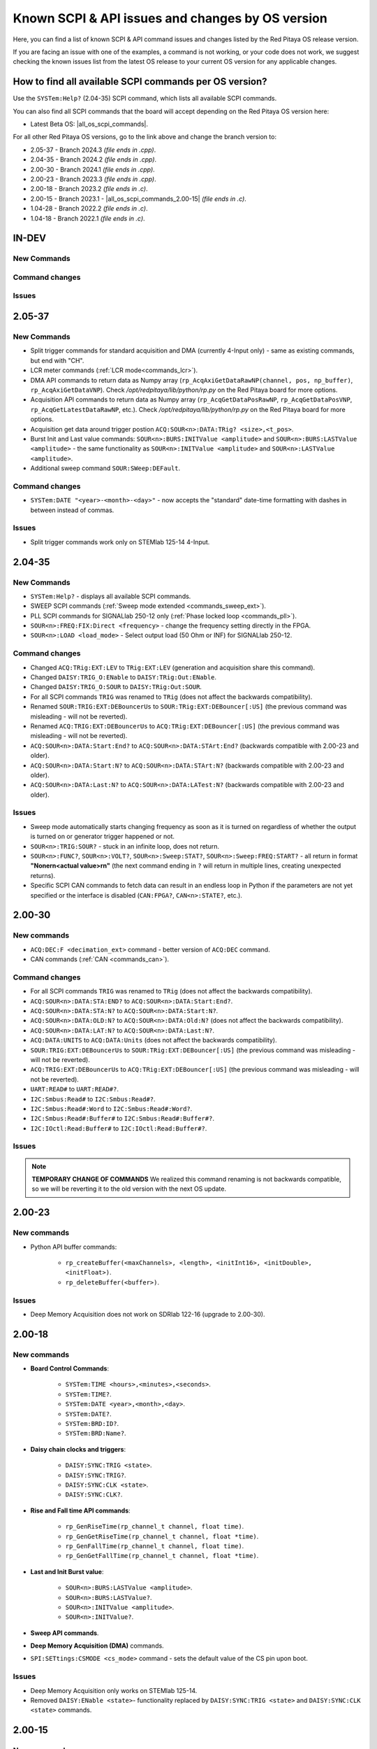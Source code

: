 .. _commands_known_issues:

Known SCPI & API issues and changes by OS version
###################################################

Here, you can find a list of known SCPI & API command issues and changes listed by the Red Pitaya OS release version.

If you are facing an issue with one of the examples, a command is not working, or your code does not work, we suggest checking the known issues list from the latest OS release to your current OS version for any applicable changes.


How to find all available SCPI commands per OS version?
========================================================

Use the ``SYSTem:Help?`` (2.04-35) SCPI command, which lists all available SCPI commands.

You can also find all SCPI commands that the board will accept depending on the Red Pitaya OS version here:

* Latest Beta OS: |all_os_scpi_commands|.

For all other Red Pitaya OS versions, go to the link above and change the branch version to:

* 2.05-37 - Branch 2024.3 *(file ends in .cpp)*.
* 2.04-35 - Branch 2024.2 *(file ends in .cpp)*.
* 2.00-30 - Branch 2024.1 *(file ends in .cpp)*.
* 2.00-23 - Branch 2023.3 *(file ends in .cpp)*.
* 2.00-18 - Branch 2023.2 *(file ends in .c)*.
* 2.00-15 - Branch 2023.1 - |all_os_scpi_commands_2.00-15| *(file ends in .c)*.
* 1.04-28 - Branch 2022.2 *(file ends in .c)*.
* 1.04-18 - Branch 2022.1 *(file ends in .c)*.

.. image:: img/All_os_scpi_commands.png
   :width: 800


.. |all_os_scpi_commands| raw:: html

    <a href="https://github.com/RedPitaya/RedPitaya/blob/master/scpi-server/src/scpi-commands.cpp" target="_blank">Red Pitaya GitHub - scpi-server/src/scpi-commands.cpp</a>

.. |all_os_scpi_commands_2.00-15| raw:: html

    <a href="https://github.com/RedPitaya/RedPitaya/blob/Release-2023.1/scpi-server/src/scpi-commands.c" target="_blank">Red Pitaya GitHub 2023.1- scpi-server/src/scpi-commands.c</a>


IN-DEV
=======

New Commands
-------------


Command changes
-----------------


Issues
--------



2.05-37
=======

New Commands
-------------

* Split trigger commands for standard acquisition and DMA (currently 4-Input only) - same as existing commands, but end with "CH".
* LCR meter commands (:ref:`LCR mode<commands_lcr>`).
* DMA API commands to return data as Numpy array (``rp_AcqAxiGetDataRawNP(channel, pos, np_buffer)``, ``rp_AcqAxiGetDataVNP``). Check */opt/redpitaya/lib/python/rp.py* on the Red Pitaya board for more options.
* Acquisition API commands to return data as Numpy array (``rp_AcqGetDataPosRawNP``, ``rp_AcqGetDataPosVNP``, ``rp_AcqGetLatestDataRawNP``, etc.). Check */opt/redpitaya/lib/python/rp.py* on the Red Pitaya board for more options.
* Acquisition get data around trigger postion ``ACQ:SOUR<n>:DATA:TRig? <size>,<t_pos>``.
* Burst Init and Last value commands: ``SOUR<n>:BURS:INITValue <amplitude>`` and ``SOUR<n>:BURS:LASTValue <amplitude>`` - the same functionality as ``SOUR<n>:INITValue <amplitude>`` and ``SOUR<n>:LASTValue <amplitude>``.
* Additional sweep command ``SOUR:SWeep:DEFault``.


Command changes
-----------------

* ``SYSTem:DATE "<year>-<month>-<day>"`` - now accepts the "standard" date-time formatting with dashes in between instead of commas.


Issues
--------

* Split trigger commands work only on STEMlab 125-14 4-Input.



2.04-35
===========

New Commands
--------------

* ``SYSTem:Help?`` - displays all available SCPI commands.
* SWEEP SCPI commands (:ref:`Sweep mode extended <commands_sweep_ext>`).
* PLL SCPI commands for SIGNALlab 250-12 only (:ref:`Phase locked loop <commands_pll>`).
* ``SOUR<n>:FREQ:FIX:Direct <frequency>`` - change the frequency setting directly in the FPGA.
* ``SOUR<n>:LOAD <load_mode>`` - Select output load (50 Ohm or INF) for SIGNALlab 250-12.


Command changes
-----------------

* Changed ``ACQ:TRig:EXT:LEV`` to ``TRig:EXT:LEV`` (generation and acquisition share this command).
* Changed ``DAISY:TRIG_O:ENable`` to ``DAISY:TRig:Out:ENable``.
* Changed ``DAISY:TRIG_O:SOUR`` to ``DAISY:TRig:Out:SOUR``.

* For all SCPI commands ``TRIG`` was renamed to ``TRig`` (does not affect the backwards compatibility).
* Renamed ``SOUR:TRIG:EXT:DEBouncerUs`` to ``SOUR:TRig:EXT:DEBouncer[:US]`` (the previous command was misleading - will not be reverted).
* Renamed ``ACQ:TRIG:EXT:DEBouncerUs`` to ``ACQ:TRig:EXT:DEBouncer[:US]`` (the previous command was misleading - will not be reverted).
* ``ACQ:SOUR<n>:DATA:Start:End?`` to ``ACQ:SOUR<n>:DATA:STArt:End?`` (backwards compatible with 2.00-23 and older).
* ``ACQ:SOUR<n>:DATA:Start:N?`` to ``ACQ:SOUR<n>:DATA:STArt:N?`` (backwards compatible with 2.00-23 and older).
* ``ACQ:SOUR<n>:DATA:Last:N?`` to ``ACQ:SOUR<n>:DATA:LATest:N?`` (backwards compatible with 2.00-23 and older).


Issues
----------

* Sweep mode automatically starts changing frequency as soon as it is turned on regardless of whether the output is turned on or generator trigger happened or not.
* ``SOUR<n>:TRIG:SOUR?`` - stuck in an infinite loop, does not return.
* ``SOUR<n>:FUNC?``, ``SOUR<n>:VOLT?``, ``SOUR<n>:Sweep:STAT?``, ``SOUR<n>:Sweep:FREQ:START?`` - all return in format **"None\r\n<actual value>\r\n"** (the next command ending in ``?`` will return in multiple lines, creating unexpected returns).
* Specific SCPI CAN commands to fetch data can result in an endless loop in Python if the parameters are not yet specified or the interface is disabled (``CAN:FPGA?``, ``CAN<n>:STATE?``, etc.).


2.00-30
===========

New commands
--------------

* ``ACQ:DEC:F <decimation_ext>`` command - better version of ``ACQ:DEC`` command.
* CAN commands (:ref:`CAN <commands_can>`).


Command changes
----------------

* For all SCPI commands ``TRIG`` was renamed to ``TRig`` (does not affect the backwards compatibility).
* ``ACQ:SOUR<n>:DATA:STA:END?`` to ``ACQ:SOUR<n>:DATA:Start:End?``.
* ``ACQ:SOUR<n>:DATA:STA:N?`` to ``ACQ:SOUR<n>:DATA:Start:N?``.
* ``ACQ:SOUR<n>:DATA:OLD:N?`` to ``ACQ:SOUR<n>:DATA:Old:N?`` (does not affect the backwards compatibility).
* ``ACQ:SOUR<n>:DATA:LAT:N?`` to ``ACQ:SOUR<n>:DATA:Last:N?``.
* ``ACQ:DATA:UNITS`` to ``ACQ:DATA:Units`` (does not affect the backwards compatibility).
* ``SOUR:TRIG:EXT:DEBouncerUs`` to ``SOUR:TRig:EXT:DEBouncer[:US]`` (the previous command was misleading - will not be reverted).
* ``ACQ:TRIG:EXT:DEBouncerUs`` to ``ACQ:TRig:EXT:DEBouncer[:US]`` (the previous command was misleading - will not be reverted).
* ``UART:READ#`` to ``UART:READ#?``.
* ``I2C:Smbus:Read#`` to ``I2C:Smbus:Read#?``.
* ``I2C:Smbus:Read#:Word`` to ``I2C:Smbus:Read#:Word?``.
* ``I2C:Smbus:Read#:Buffer#`` to ``I2C:Smbus:Read#:Buffer#?``.
* ``I2C:IOctl:Read:Buffer#`` to ``I2C:IOctl:Read:Buffer#?``.


Issues
---------

.. note::

    **TEMPORARY CHANGE OF COMMANDS**
    We realized this command renaming is not backwards compatible, so we will be reverting it to the old version with the next OS update.


2.00-23
===========

New commands
--------------

* Python API buffer commands:

    * ``rp_createBuffer(<maxChannels>, <length>, <initInt16>, <initDouble>, <initFloat>)``.
    * ``rp_deleteBuffer(<buffer>)``.


Issues
---------

* Deep Memory Acquisition does not work on SDRlab 122-16 (upgrade to 2.00-30).

                       


2.00-18
===========

New commands
--------------

* **Board Control Commands**:

    * ``SYSTem:TIME <hours>,<minutes>,<seconds>``.
    * ``SYSTem:TIME?``.
    * ``SYSTem:DATE <year>,<month>,<day>``.
    * ``SYSTem:DATE?``.
    * ``SYSTem:BRD:ID?``.
    * ``SYSTem:BRD:Name?``.

* **Daisy chain clocks and triggers**:

    * ``DAISY:SYNC:TRIG <state>``.
    * ``DAISY:SYNC:TRIG?``.
    * ``DAISY:SYNC:CLK <state>``.
    * ``DAISY:SYNC:CLK?``.

* **Rise and Fall time API commands**:

    * ``rp_GenRiseTime(rp_channel_t channel, float time)``.
    * ``rp_GenGetRiseTime(rp_channel_t channel, float *time)``.
    * ``rp_GenFallTime(rp_channel_t channel, float time)``.
    * ``rp_GenGetFallTime(rp_channel_t channel, float *time)``.

* **Last and Init Burst value**:

    * ``SOUR<n>:BURS:LASTValue <amplitude>``.
    * ``SOUR<n>:BURS:LASTValue?``.
    * ``SOUR<n>:INITValue <amplitude>``.
    * ``SOUR<n>:INITValue?``.

* **Sweep API commands**.
* **Deep Memory Acquisition (DMA)** commands.
* ``SPI:SETtings:CSMODE <cs_mode>`` command - sets the default value of the CS pin upon boot.


Issues
---------

* Deep Memory Acquisition only works on STEMlab 125-14.
* Removed ``DAISY:ENable <state>``- functionality replaced by ``DAISY:SYNC:TRIG <state>`` and ``DAISY:SYNC:CLK <state>`` commands.




2.00-15
===========

New commands
--------------

* **Daisy chain clocks and triggers**:

    * ``DAISY:ENable <state>``.
    * ``DAISY:ENable?``.
    * ``DAISY:TRIG_O:ENable <state>``.
    * ``DAISY:TRIG_O:ENable?``.
    * ``DAISY:TRIG_O:SOUR <mode>``.
    * ``DAISY:TRIG_O:SOUR?``.

* **External Debounce Filter commands**:

    * ``SOUR:TRig:EXT:DEBouncerUs <utime>``.
    * ``SOUR:TRig:EXT:DEBouncerUs?``.
    * ``ACQ:TRig:EXT:DEBouncerUs <value>``.
    * ``ACQ:TRig:EXT:DEBouncerUs?``.

* ``ACQ:TRig:FILL?`` command - checks whether the acquisition buffer is full.


Issues
---------

* ``SPI:SET:CSMODE`` and ``SPI:SET:CSMODE?`` do not work.
* X-channel SCPI control buggy.



1.04-28
===========

New commands
--------------

* NA.


Issues
---------

* ``SOUR:TRIG:INT`` command does not work. It is supposed to synchronously trigger both outputs, but is ignored. Use ``SOUR<n>:TRIG:INT`` to trigger individual outputs seperately.
* ``ACQ:SOUR<n>:STA:END?`` does not work.



1.04-18 and older
==================

This is as far as our testing archives reach, for older versions, we suggest consulting the |Changelog| for specific Board versions (The link leads to STEMlab 125-14 changelog).

.. |Changelog| raw:: html

    <a href="https://github.com/RedPitaya/RedPitaya/blob/master/CHANGELOG.md" target="_blank">Red Pitaya GitHub CHANGELOG</a>






